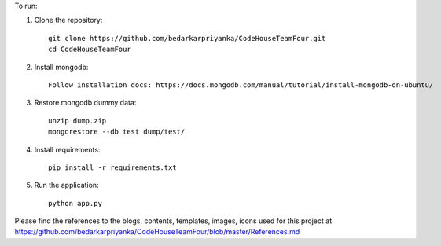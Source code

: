 To run:

1. Clone the repository::

     git clone https://github.com/bedarkarpriyanka/CodeHouseTeamFour.git
     cd CodeHouseTeamFour

2. Install mongodb::

     Follow installation docs: https://docs.mongodb.com/manual/tutorial/install-mongodb-on-ubuntu/

3. Restore mongodb dummy data::

     unzip dump.zip
     mongorestore --db test dump/test/

4. Install requirements::

     pip install -r requirements.txt

5. Run the application::

     python app.py



Please find the references to the blogs, contents, templates, images, icons used for this project at https://github.com/bedarkarpriyanka/CodeHouseTeamFour/blob/master/References.md
